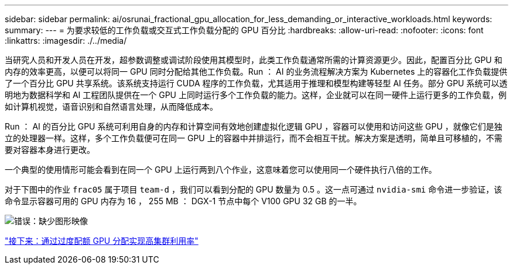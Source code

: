---
sidebar: sidebar 
permalink: ai/osrunai_fractional_gpu_allocation_for_less_demanding_or_interactive_workloads.html 
keywords:  
summary:  
---
= 为要求较低的工作负载或交互式工作负载分配的 GPU 百分比
:hardbreaks:
:allow-uri-read: 
:nofooter: 
:icons: font
:linkattrs: 
:imagesdir: ./../media/


当研究人员和开发人员在开发，超参数调整或调试阶段使用其模型时，此类工作负载通常所需的计算资源更少。因此，配置百分比 GPU 和内存的效率更高，以便可以将同一 GPU 同时分配给其他工作负载。Run ： AI 的业务流程解决方案为 Kubernetes 上的容器化工作负载提供了一个百分比 GPU 共享系统。该系统支持运行 CUDA 程序的工作负载，尤其适用于推理和模型构建等轻型 AI 任务。部分 GPU 系统可以透明地为数据科学和 AI 工程团队提供在一个 GPU 上同时运行多个工作负载的能力。这样，企业就可以在同一硬件上运行更多的工作负载，例如计算机视觉，语音识别和自然语言处理，从而降低成本。

Run ： AI 的百分比 GPU 系统可利用自身的内存和计算空间有效地创建虚拟化逻辑 GPU ，容器可以使用和访问这些 GPU ，就像它们是独立的处理器一样。这样，多个工作负载便可在同一 GPU 上的容器中并排运行，而不会相互干扰。解决方案是透明，简单且可移植的，不需要对容器本身进行更改。

一个典型的使用情形可能会看到在同一个 GPU 上运行两到八个作业，这意味着您可以使用同一个硬件执行八倍的工作。

对于下图中的作业 `frac05` 属于项目 `team-d` ，我们可以看到分配的 GPU 数量为 0.5 。这一点可通过 `nvidia-smi` 命令进一步验证，该命令显示容器可用的 GPU 内存为 16 ， 255 MB ： DGX-1 节点中每个 V100 GPU 32 GB 的一半。

image:osrunai_image7.png["错误：缺少图形映像"]

link:osrunai_achieving_high_cluster_utilization_with_over-uota_gpu_allocation.html["接下来：通过过度配额 GPU 分配实现高集群利用率"]
